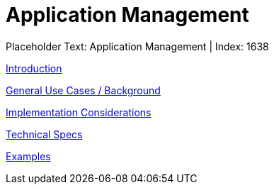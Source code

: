 = Application Management
:render_as: Level3
:v291_section: 

Placeholder Text: Application Management | Index: 1638

xref:Application_Management/Introduction.adoc[Introduction]

xref:Application_Management/General_Use_Cases_Background.adoc[General Use Cases / Background]

xref:Application_Management/Implementation_Considerations.adoc[Implementation Considerations]

xref:Application_Management/Technical_Specs.adoc[Technical Specs]

xref:Application_Management/Examples.adoc[Examples]

